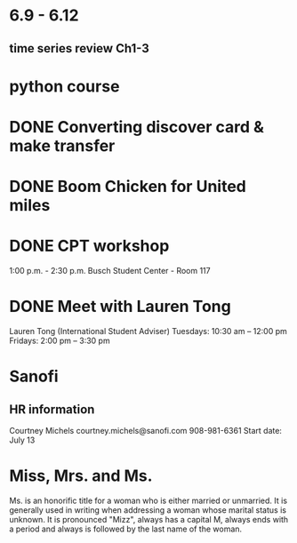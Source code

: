 * 6.9 - 6.12
** time series review Ch1-3
* python course
* DONE Converting discover card & make transfer
  CLOSED: [2015-06-26 Fri 08:19]
* DONE Boom Chicken for United miles
  CLOSED: [2015-06-25 Thu 13:05] SCHEDULED: <2015-06-24 Wed>
* DONE CPT workshop
  CLOSED: [2015-06-25 Thu 13:04] SCHEDULED: <2015-06-24 Wed>
  1:00 p.m. - 2:30 p.m.	Busch Student Center - Room 117
* DONE Meet with Lauren Tong
  CLOSED: [2015-06-26 Fri 16:11] SCHEDULED: <2015-06-26 Fri>
Lauren Tong (International Student Adviser)
Tuesdays: 10:30 am – 12:00 pm
Fridays: 2:00 pm – 3:30 pm
* Sanofi
** HR information
Courtney Michels
courtney.michels@sanofi.com
908-981-6361
Start date: July 13

* Miss, Mrs. and Ms.
Ms. is an honorific title for a woman who is either married or
unmarried. It is generally used in writing when addressing a woman
whose marital status is unknown. It is pronounced "Mizz", always has a
capital M, always ends with a period and always is followed by the
last name of the woman.
